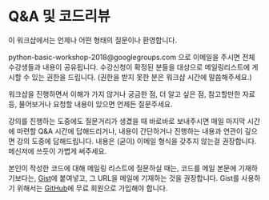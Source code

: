 * Q&A 및 코드리뷰

이 워크샵에서는 언제나 어떤 형태의 질문이나 환영합니다.

python-basic-workshop-2018@googlegroups.com 으로 이메일을 주시면 전체 수강생들과 내용이 공유됩니다. 수강신청이 확정된 분들을 대상으로 메일링리스트에 게시할 수 있는 권한을 드립니다. (권한을 받지 못한 분은 워크샵 시간에 말씀해주세요.)

워크샵을 진행하면서 이해가 가지 않거나 궁금한 점, 더 알고 싶은 점, 참고할만한 자료 등, 물어보거나 요청할 내용이 있으면 언제든 질문주세요.

강의를 진행하는 도중에도 질문거리가 생겼을 때 바로바로 보내주시면 매일 마지막 시간에 마련할 Q&A 시간에 답해드리거나, 내용이 간단하거나 진행하는 내용과 연관이 깊으면 강의 도중에 답해드립니다. 내용은 (굳이) 이메일 형식을 갖추지 않는걸 권장합니다. 메신저에 쓰듯이 가볍게 써주세요.

본인이 작성한 코드에 대해 메일링 리스트에 질문하실 때는, 코드를 메일 본문에 기재하기보다는, [[https://gist.github.com][Gist]]에 붙여넣고, 그 URL을 메일에 기재하는 것을 권장합니다. Gist를 사용하기 위해서는 [[https://github.com][GitHub]]에 무료 회원으로 가입해야 합니다.
